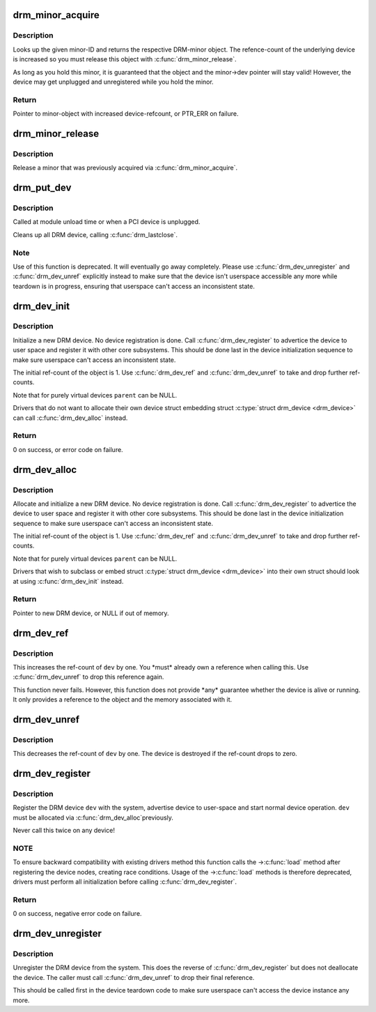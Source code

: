 .. -*- coding: utf-8; mode: rst -*-
.. src-file: drivers/gpu/drm/drm_drv.c

.. _`drm_minor_acquire`:

drm_minor_acquire
=================

.. c:function:: struct drm_minor *drm_minor_acquire(unsigned int minor_id)

    Acquire a DRM minor

    :param unsigned int minor_id:
        Minor ID of the DRM-minor

.. _`drm_minor_acquire.description`:

Description
-----------

Looks up the given minor-ID and returns the respective DRM-minor object. The
refence-count of the underlying device is increased so you must release this
object with \ :c:func:`drm_minor_release`\ .

As long as you hold this minor, it is guaranteed that the object and the
minor->dev pointer will stay valid! However, the device may get unplugged and
unregistered while you hold the minor.

.. _`drm_minor_acquire.return`:

Return
------

Pointer to minor-object with increased device-refcount, or PTR_ERR on
failure.

.. _`drm_minor_release`:

drm_minor_release
=================

.. c:function:: void drm_minor_release(struct drm_minor *minor)

    Release DRM minor

    :param struct drm_minor \*minor:
        Pointer to DRM minor object

.. _`drm_minor_release.description`:

Description
-----------

Release a minor that was previously acquired via \ :c:func:`drm_minor_acquire`\ .

.. _`drm_put_dev`:

drm_put_dev
===========

.. c:function:: void drm_put_dev(struct drm_device *dev)

    Unregister and release a DRM device

    :param struct drm_device \*dev:
        DRM device

.. _`drm_put_dev.description`:

Description
-----------

Called at module unload time or when a PCI device is unplugged.

Cleans up all DRM device, calling \ :c:func:`drm_lastclose`\ .

.. _`drm_put_dev.note`:

Note
----

Use of this function is deprecated. It will eventually go away
completely.  Please use \ :c:func:`drm_dev_unregister`\  and \ :c:func:`drm_dev_unref`\  explicitly
instead to make sure that the device isn't userspace accessible any more
while teardown is in progress, ensuring that userspace can't access an
inconsistent state.

.. _`drm_dev_init`:

drm_dev_init
============

.. c:function:: int drm_dev_init(struct drm_device *dev, struct drm_driver *driver, struct device *parent)

    Initialise new DRM device

    :param struct drm_device \*dev:
        DRM device

    :param struct drm_driver \*driver:
        DRM driver

    :param struct device \*parent:
        Parent device object

.. _`drm_dev_init.description`:

Description
-----------

Initialize a new DRM device. No device registration is done.
Call \ :c:func:`drm_dev_register`\  to advertice the device to user space and register it
with other core subsystems. This should be done last in the device
initialization sequence to make sure userspace can't access an inconsistent
state.

The initial ref-count of the object is 1. Use \ :c:func:`drm_dev_ref`\  and
\ :c:func:`drm_dev_unref`\  to take and drop further ref-counts.

Note that for purely virtual devices \ ``parent``\  can be NULL.

Drivers that do not want to allocate their own device struct
embedding struct \ :c:type:`struct drm_device <drm_device>` can call \ :c:func:`drm_dev_alloc`\  instead.

.. _`drm_dev_init.return`:

Return
------

0 on success, or error code on failure.

.. _`drm_dev_alloc`:

drm_dev_alloc
=============

.. c:function:: struct drm_device *drm_dev_alloc(struct drm_driver *driver, struct device *parent)

    Allocate new DRM device

    :param struct drm_driver \*driver:
        DRM driver to allocate device for

    :param struct device \*parent:
        Parent device object

.. _`drm_dev_alloc.description`:

Description
-----------

Allocate and initialize a new DRM device. No device registration is done.
Call \ :c:func:`drm_dev_register`\  to advertice the device to user space and register it
with other core subsystems. This should be done last in the device
initialization sequence to make sure userspace can't access an inconsistent
state.

The initial ref-count of the object is 1. Use \ :c:func:`drm_dev_ref`\  and
\ :c:func:`drm_dev_unref`\  to take and drop further ref-counts.

Note that for purely virtual devices \ ``parent``\  can be NULL.

Drivers that wish to subclass or embed struct \ :c:type:`struct drm_device <drm_device>` into their
own struct should look at using \ :c:func:`drm_dev_init`\  instead.

.. _`drm_dev_alloc.return`:

Return
------

Pointer to new DRM device, or NULL if out of memory.

.. _`drm_dev_ref`:

drm_dev_ref
===========

.. c:function:: void drm_dev_ref(struct drm_device *dev)

    Take reference of a DRM device

    :param struct drm_device \*dev:
        device to take reference of or NULL

.. _`drm_dev_ref.description`:

Description
-----------

This increases the ref-count of \ ``dev``\  by one. You \*must\* already own a
reference when calling this. Use \ :c:func:`drm_dev_unref`\  to drop this reference
again.

This function never fails. However, this function does not provide \*any\*
guarantee whether the device is alive or running. It only provides a
reference to the object and the memory associated with it.

.. _`drm_dev_unref`:

drm_dev_unref
=============

.. c:function:: void drm_dev_unref(struct drm_device *dev)

    Drop reference of a DRM device

    :param struct drm_device \*dev:
        device to drop reference of or NULL

.. _`drm_dev_unref.description`:

Description
-----------

This decreases the ref-count of \ ``dev``\  by one. The device is destroyed if the
ref-count drops to zero.

.. _`drm_dev_register`:

drm_dev_register
================

.. c:function:: int drm_dev_register(struct drm_device *dev, unsigned long flags)

    Register DRM device

    :param struct drm_device \*dev:
        Device to register

    :param unsigned long flags:
        Flags passed to the driver's .\ :c:func:`load`\  function

.. _`drm_dev_register.description`:

Description
-----------

Register the DRM device \ ``dev``\  with the system, advertise device to user-space
and start normal device operation. \ ``dev``\  must be allocated via \ :c:func:`drm_dev_alloc`\ 
previously.

Never call this twice on any device!

.. _`drm_dev_register.note`:

NOTE
----

To ensure backward compatibility with existing drivers method this
function calls the ->\ :c:func:`load`\  method after registering the device nodes,
creating race conditions. Usage of the ->\ :c:func:`load`\  methods is therefore
deprecated, drivers must perform all initialization before calling
\ :c:func:`drm_dev_register`\ .

.. _`drm_dev_register.return`:

Return
------

0 on success, negative error code on failure.

.. _`drm_dev_unregister`:

drm_dev_unregister
==================

.. c:function:: void drm_dev_unregister(struct drm_device *dev)

    Unregister DRM device

    :param struct drm_device \*dev:
        Device to unregister

.. _`drm_dev_unregister.description`:

Description
-----------

Unregister the DRM device from the system. This does the reverse of
\ :c:func:`drm_dev_register`\  but does not deallocate the device. The caller must call
\ :c:func:`drm_dev_unref`\  to drop their final reference.

This should be called first in the device teardown code to make sure
userspace can't access the device instance any more.

.. This file was automatic generated / don't edit.

